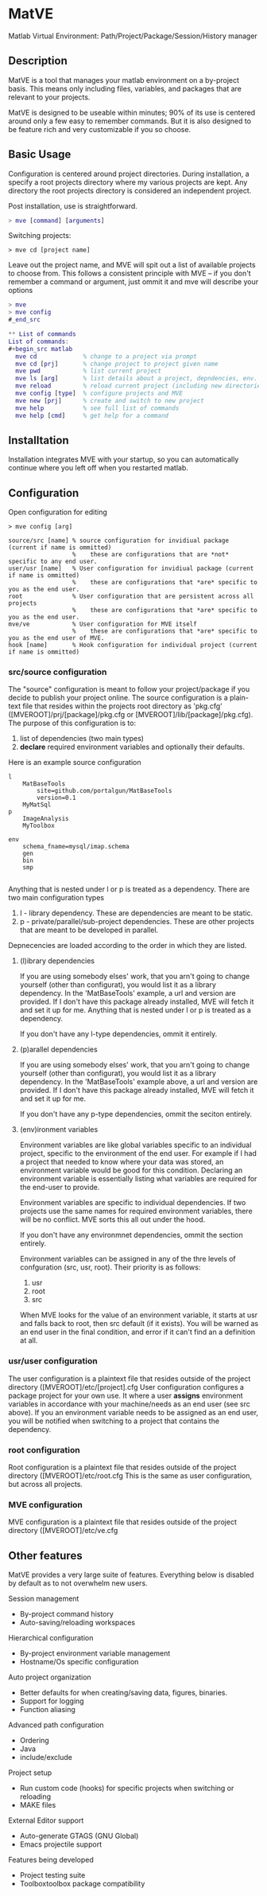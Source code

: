 * MatVE
Matlab Virtual Environment:
Path/Project/Package/Session/History manager

** Description
MatVE is a tool that manages your matlab environment on a by-project basis.
This means only including files, variables, and packages that are relevant to your projects.

MatVE is designed to be useable within minutes; 90% of its use is centered around only a few easy to remember commands.
But it is also designed to be feature rich and very customizable if you so choose.

** Basic Usage
Configuration is centered around project directories. During installation, a specify a root projects directory where my various projects are kept. Any directory the root projects directory is considered an independent project.

Post installation, use is straightforward.
#+begin_src matlab
    > mve [command] [arguments]
#+end_src

Switching projects:
#+begin_src
> mve cd [project name]
#+end_src
Leave out the project name, and MVE will spit out a list of available projects to choose from.
This follows a consistent principle with MVE -- if you don't remember a command or argument, just ommit it and mve will describe your options
#+begin_src matlab
> mve
> mve config
#_end_src

** List of commands
List of commands:
#+begin_src matlab
  mve cd             % change to a project via prompt
  mve cd [prj]       % change project to project given name
  mve pwd            % list current project
  mve ls [arg]       % list details about a project, depndencies, env. variables, or MVE
  mve reload         % reload current project (including new directories, environment variables)
  mve config [type]  % configure projects and MVE
  mve new [prj]      % create and switch to new project
  mve help           % see full list of commands
  mve help [cmd]     % get help for a command
#+end_src


** Installtation
Installation integrates MVE with your startup, so you can automatically continue where you left off when you restarted matlab.

** Configuration
Open configuration for editing
#+begin_src
> mve config [arg]
#+end_src
#+begin_src
  source/src [name] % source configuration for invidiual package (current if name is ommitted)
                    %    these are configurations that are *not* specific to any end user.
  user/usr [name]   % User configuration for invidiual package (current if name is ommitted)
                    %    these are configurations that *are* specific to you as the end user.
  root              % User configuration that are persistent across all projects
                    %    these are configurations that *are* specific to you as the end user.
  mve/ve            % User configuration for MVE itself
                    %    these are configurations that *are* specific to you as the end user of MVE.
  hook [name]       % Hook configuration for individual project (current if name is ommitted)
#+end_src

*** src/source configuration
The "source" configuration is meant to follow your project/package if you decide to publish your project online.
The source configuration is a plain-text file that resides within the projects root directory as 'pkg.cfg' ([MVEROOT]/prj/[package]/pkg.cfg or [MVEROOT]/lib/[package]/pkg.cfg).
The purpose of this configuration is to:
1. list of dependencies (two main types)
2. *declare* required environment variables and optionally their defaults.

Here is an example source configuration
#+begin_src
l
    MatBaseTools
        site=github.com/portalgun/MatBaseTools
        version=0.1
    MyMatSql
p
    ImageAnalysis
    MyToolbox

env
    schema_fname=mysql/imap.schema
    gen
    bin
    smp

#+end_src
Anything that is nested under l or p is treated as a dependency.
There are two main configuration types
1. l - library dependency. These are dependencies are meant to be static.
2. p - private/parallel/sub-project dependencies. These are other projects that are meant to be developed in parallel.

Depnecencies are loaded according to the order in which they are listed.

**** (l)ibrary dependencies
If you are using somebody elses' work, that you arn't going to change yourself (other than configurat), you would list it as a library dependency.
In the 'MatBaseTools' example, a url and version are provided.  If I don't have this package already installed, MVE will fetch it and set it up for me.
Anything that is nested under l or p is treated as a dependency.

If you don't have any l-type dependencies, ommit it entirely.

**** (p)arallel dependencies
If you are using somebody elses' work, that you arn't going to change yourself (other than configurat), you would list it as a library dependency.
In the 'MatBaseTools' example above, a url and version are provided.  If I don't have this package already installed, MVE will fetch it and set it up for me.

If you don't have any p-type dependencies, ommit the seciton entirely.

**** (env)ironment variables
Environment variables are like global variables specific to an individual project, specific to the environment of the end user.
For example if I had a project that needed to know where your data was stored, an environment variable would be good for this condition.
Declaring an environment variable is essentially listing what variables are required for the end-user to provide.

Environment variables are specific to individual dependencies.
If two projects use the same names for required environment variables, there will be no conflict. MVE sorts this all out under the hood.

If you don't have any environmnet dependencies, ommit the section entirely.

Environment variables can be assigned in any of the thre levels of confguration (src, usr, root).
Their priority is as follows:
1. usr
2. root
3. src
When MVE looks for the value of an environment variable, it starts at usr and falls back to root, then src default (if it exists).
You will be warned as an end user in the final condition, and error if it can't find an a definition at all.

*** usr/user configuration
The user configuration is a plaintext file that resides outside of the  project directory ([MVEROOT]/etc/[project].cfg
User configuration configures a package project for your own use. It where a user *assigns* environment variables in accordance with your machine/needs as an end user (see src above). If you an environment variable needs to be assigned as an end user, you will be notified when switching to a project that contains the dependency.

*** root configuration
Root configuration is a plaintext file that resides outside of the project directory ([MVEROOT]/etc/root.cfg
This is the same as user configuration, but across all projects.

*** MVE configuration
MVE configuration is a plaintext file that resides outside of the project directory ([MVEROOT]/etc/ve.cfg

** Other features
MatVE provides a very large suite of features.  Everything below is disabled by default as to not overwhelm new users.

Session management
+ By-project command history
+ Auto-saving/reloading workspaces

Hierarchical configuration
+ By-project environment variable management
+ Hostname/Os specific configuration

Auto project organization
+ Better defaults for when creating/saving  data, figures, binaries.
+ Support for logging
+ Function aliasing

Advanced path configuration
+ Ordering
+ Java
+ include/exclude

Project setup
+ Run custom code (hooks) for specific projects when switching or reloading
+ MAKE files

External Editor support
+ Auto-generate GTAGS (GNU Global)
+ Emacs projectile support

Features being developed
+ Project testing suite
+ Toolboxtoolbox package compatibility
